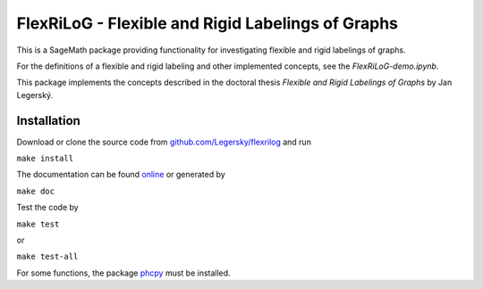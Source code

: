 ===================================================
FlexRiLoG - Flexible and Rigid Labelings of Graphs
===================================================


This is a SageMath package providing functionality for investigating flexible and rigid labelings of graphs.

For the definitions of a flexible and rigid labeling and other implemented concepts, see the `FlexRiLoG-demo.ipynb`.

This package implements the concepts described in the doctoral thesis *Flexible and Rigid Labelings of Graphs* by Jan Legerský.

.. start-include

Installation
-----------------

Download or clone the source code from `github.com/Legersky/flexrilog <https://github.com/Legersky/flexrilog>`_ and run

``make install``

The documentation can be found `online <https://jan.legersky.cz/public_files/doc/FlexRiLoG/>`_ or generated by 

``make doc``

Test the code by

``make test``

or

``make test-all``

For some functions, the package `phcpy <http://homepages.math.uic.edu/~jan/phcpy_doc_html/welcome.html>`_ must be installed.


 
